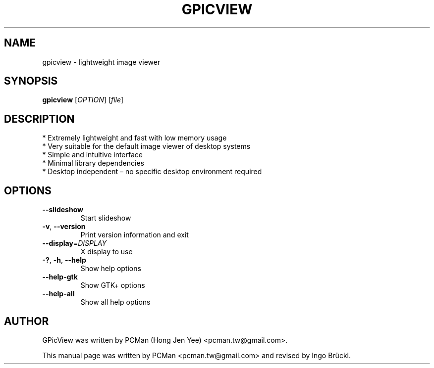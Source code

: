 .TH GPICVIEW "1" "July 2024" "gpicview" "User Commands"
.SH NAME
gpicview \- lightweight image viewer
.SH SYNOPSIS
.B gpicview
[\fIOPTION\fR] [\fIfile\fR]
.SH DESCRIPTION
  * Extremely lightweight and fast with low memory usage
  * Very suitable for the default image viewer of desktop systems
  * Simple and intuitive interface
  * Minimal library dependencies
  * Desktop independent \(en no specific desktop environment required
.SH OPTIONS
.TP
\fB\-\-slideshow\fR
Start slideshow
.TP
\fB\-v\fR, \fB\-\-version\fR
Print version information and exit
.TP
\fB\-\-display\fR=\fIDISPLAY\fR
X display to use
.TP
\fB\-?\fR, \fB\-h\fR, \fB\-\-help\fR
Show help options
.TP
\fB\-\-help\-gtk\fR
Show GTK+ options
.TP
\fB\-\-help\-all\fR
Show all help options
.SH AUTHOR
GPicView was written by PCMan (Hong Jen Yee) <pcman.tw@gmail.com>.
.PP
This manual page was written by PCMan <pcman.tw@gmail.com> and revised by
Ingo Br\[:u]ckl.
